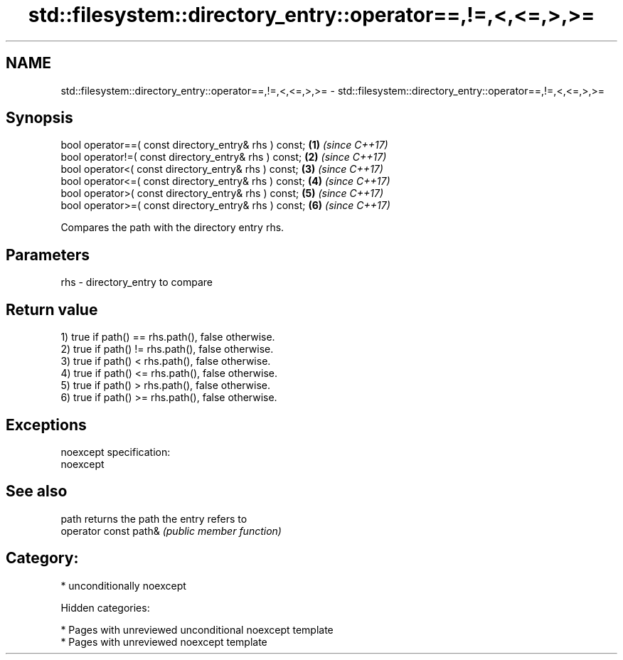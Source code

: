 .TH std::filesystem::directory_entry::operator==,!=,<,<=,>,>= 3 "2018.03.28" "http://cppreference.com" "C++ Standard Libary"
.SH NAME
std::filesystem::directory_entry::operator==,!=,<,<=,>,>= \- std::filesystem::directory_entry::operator==,!=,<,<=,>,>=

.SH Synopsis
   bool operator==( const directory_entry& rhs ) const; \fB(1)\fP \fI(since C++17)\fP
   bool operator!=( const directory_entry& rhs ) const; \fB(2)\fP \fI(since C++17)\fP
   bool operator<( const directory_entry& rhs ) const;  \fB(3)\fP \fI(since C++17)\fP
   bool operator<=( const directory_entry& rhs ) const; \fB(4)\fP \fI(since C++17)\fP
   bool operator>( const directory_entry& rhs ) const;  \fB(5)\fP \fI(since C++17)\fP
   bool operator>=( const directory_entry& rhs ) const; \fB(6)\fP \fI(since C++17)\fP

   Compares the path with the directory entry rhs.

.SH Parameters

   rhs - directory_entry to compare

.SH Return value

   1) true if path() == rhs.path(), false otherwise.
   2) true if path() != rhs.path(), false otherwise.
   3) true if path() < rhs.path(), false otherwise.
   4) true if path() <= rhs.path(), false otherwise.
   5) true if path() > rhs.path(), false otherwise.
   6) true if path() >= rhs.path(), false otherwise.

.SH Exceptions

   noexcept specification:
   noexcept

.SH See also

   path                 returns the path the entry refers to
   operator const path& \fI(public member function)\fP

.SH Category:

     * unconditionally noexcept

   Hidden categories:

     * Pages with unreviewed unconditional noexcept template
     * Pages with unreviewed noexcept template
